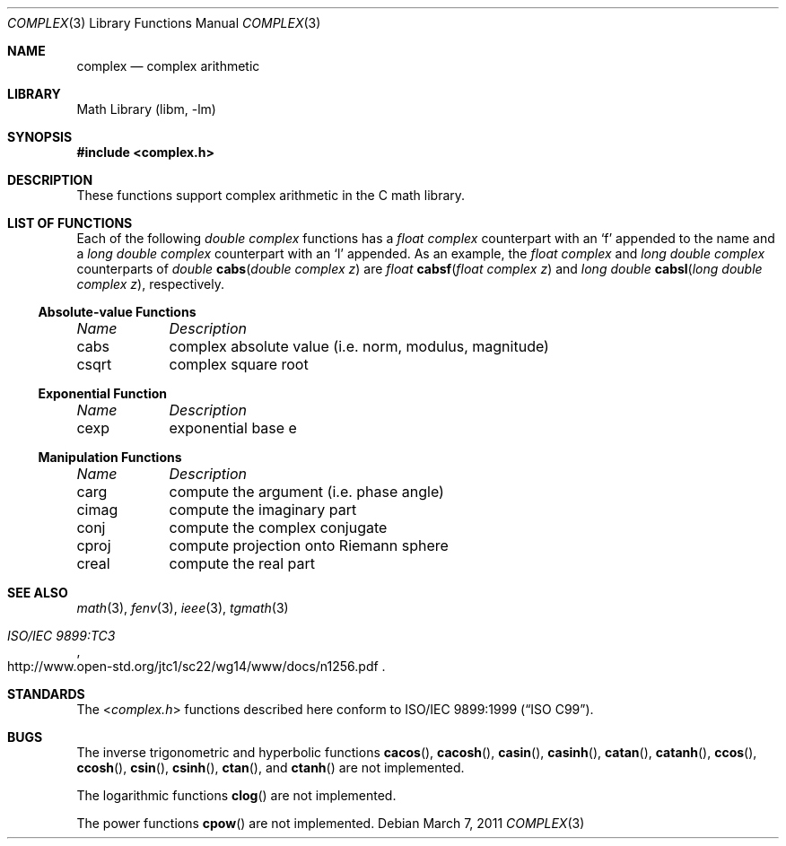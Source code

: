 .\" Copyright (c) 2011 Murray Stokely <murray@FreeBSD.org>
.\" All rights reserved.
.\"
.\" Redistribution and use in source and binary forms, with or without
.\" modification, are permitted provided that the following conditions
.\" are met:
.\" 1. Redistributions of source code must retain the above copyright
.\"    notice, this list of conditions and the following disclaimer.
.\" 2. Redistributions in binary form must reproduce the above copyright
.\"    notice, this list of conditions and the following disclaimer in the
.\"    documentation and/or other materials provided with the distribution.
.\"
.\" THIS SOFTWARE IS PROVIDED BY THE AUTHOR ``AS IS'' AND
.\" ANY EXPRESS OR IMPLIED WARRANTIES, INCLUDING, BUT NOT LIMITED TO, THE
.\" IMPLIED WARRANTIES OF MERCHANTABILITY AND FITNESS FOR A PARTICULAR PURPOSE
.\" ARE DISCLAIMED.  IN NO EVENT SHALL THE AUTHOR BE LIABLE
.\" FOR ANY DIRECT, INDIRECT, INCIDENTAL, SPECIAL, EXEMPLARY, OR CONSEQUENTIAL
.\" DAMAGES (INCLUDING, BUT NOT LIMITED TO, PROCUREMENT OF SUBSTITUTE GOODS
.\" OR SERVICES; LOSS OF USE, DATA, OR PROFITS; OR BUSINESS INTERRUPTION)
.\" HOWEVER CAUSED AND ON ANY THEORY OF LIABILITY, WHETHER IN CONTRACT, STRICT
.\" LIABILITY, OR TORT (INCLUDING NEGLIGENCE OR OTHERWISE) ARISING IN ANY WAY
.\" OUT OF THE USE OF THIS SOFTWARE, EVEN IF ADVISED OF THE POSSIBILITY OF
.\" SUCH DAMAGE.
.\"
.\" $FreeBSD$
.\"
.Dd March 7, 2011
.Dt COMPLEX 3
.Os
.Sh NAME
.Nm complex
.Nd "complex arithmetic"
.Sh LIBRARY
.Lb libm
.Sh SYNOPSIS
.In complex.h
.Sh DESCRIPTION
These functions support complex arithmetic in the C math library.
.Sh "LIST OF FUNCTIONS"
Each of the following
.Vt "double complex"
functions has a
.Vt "float complex"
counterpart with an
.Ql f
appended to the name and a
.Vt "long double complex"
counterpart with an
.Ql l
appended.
As an example, the
.Vt "float complex"
and
.Vt "long double complex"
counterparts of
.Ft double
.Fn cabs "double complex z"
are
.Ft float
.Fn cabsf "float complex z"
and
.Ft "long double"
.Fn cabsl "long double complex z" ,
respectively.
.de Cl
.Bl -column "csqrt" "complex absolute value (i.e. norm, modulus, magnitude)"
.Em "Name	Description"
..
.\" Section 7.3.5 - 7.3.7 of ISO C99 standard unimplemented, see BUGS
.\" Section 7.3.8 of ISO C99 standard
.Ss Absolute-value Functions
.Cl
cabs	complex absolute value (i.e. norm, modulus, magnitude)
csqrt	complex square root
.El
.Ss Exponential Function
.Cl
cexp	exponential base e
.El
.\" Section 7.3.9 of ISO C99 standard
.Ss Manipulation Functions
.Cl
carg	compute the argument (i.e. phase angle)
cimag	compute the imaginary part
conj	compute the complex conjugate
cproj	compute projection onto Riemann sphere
creal	compute the real part
.El
.Sh SEE ALSO
.Xr math 3 ,
.Xr fenv 3 ,
.Xr ieee 3 ,
.Xr tgmath 3
.Rs
.%T "ISO/IEC 9899:TC3"
.%U http://www.open-std.org/jtc1/sc22/wg14/www/docs/n1256.pdf
.Re
.Sh STANDARDS
The
.In complex.h
functions described here conform to
.St -isoC-99 .
.Sh BUGS
The inverse trigonometric and hyperbolic functions
.Fn cacos ,
.Fn cacosh ,
.Fn casin ,
.Fn casinh ,
.Fn catan ,
.Fn catanh ,
.Fn ccos ,
.Fn ccosh ,
.Fn csin ,
.Fn csinh ,
.Fn ctan ,
and
.Fn ctanh
are not implemented.
.Pp
The logarithmic functions
.Fn clog
are not implemented.
.Pp
The power functions
.Fn cpow
are not implemented.
